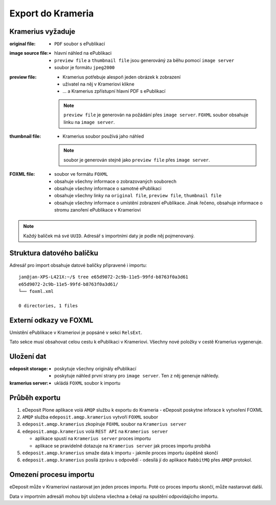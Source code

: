 Export do Krameria
===================================================

Kramerius vyžaduje
----------------------------------

:original file:  
   - ``PDF`` soubor s ePublikací

:image source file:  
   - hlavní náhled na ePublikaci
   - ``preview file`` a ``thumbnail file`` jsou generováný za běhu
     pomocí ``image server``
   - soubor je formátu ``jpeg2000``

:preview file:  
   - Kramerius potřebuje alespoň jeden obrázek k zobrazení
   - uživatel na něj v Krameriovi klikne
   - ... a Kramerius zpřístupní hlavní PDF s ePublikací

   .. note::
      ``preview file`` je generován na požádání přes ``image server``.
      ``FOXML`` soubor obsahuje linku na ``image server``.

:thumbnail file:
   - Kramerius soubor používá jaho náhled

   .. note::
      soubor je generován stejně jako ``preview file`` přes ``image server``.

:FOXML file:
   - soubor ve formátu ``FOXML``
   - obsahuje všechny informace o zobrazovaných souborech
   - obsahuje všechny informace o samotné ePublikaci
   - obsahuje všechny linky na ``original file``, ``preview file``,
     ``thumbnail file``
   - obsahuje všechny informace o umístění zobrazení ePublikace. Jinak
     řečeno, obsahuje informace o stromu zanoření ePublikace v Krameriovi

.. note::

   Každý balíček má své ``UUID``. Adresář s importními daty je podle
   něj pojmenovaný.


Struktura datového balíčku
-------------------------------------------------

Adresář pro import obsahuje datové balíčky připravené i importu:

::

   jan@jan-XPS-L421X:~/$ tree e65d9072-2c9b-11e5-99fd-b8763f0a3d61
   e65d9072-2c9b-11e5-99fd-b8763f0a3d61/
   └── foxml.xml

   0 directories, 1 files

Externí odkazy ve FOXML
---------------------------------------

Umístění ePublikace v Krameriovi je popsáné v sekci ``RelsExt``.

Tato sekce musí obsahovat celou cestu k ePublikaci v Krameriovi.
Všechny nové položky v cestě Kramerius vygeneruje.
   
Uložení dat
--------------------

:edeposit storage:
   - poskytuje všechny originály ePublikací
   - poskytuje náhled první strany pro ``image server``. Ten z něj
     generuje náhledy.

:kramerius server:
   - ukládá ``FOXML`` soubor k importu
     

Průběh exportu
--------------------------

1. eDeposit Plone aplikace volá ``AMQP`` službu k exportu do Krameria
   - eDeposit poskytne inforace k vytvoření FOXML

2. ``AMQP`` služba ``edeposit.amqp.kramerius`` vytvoří ``FOXML`` soubor

3. ``edeposit.amqp.kramerius`` zkopíruje ``FOXML`` soubor na
   ``Kramerius server``

4. ``edeposit.amqp.kramerius`` volá ``REST API`` na ``Kramerius server``

   - aplikace spustí na ``Kramerius server`` proces importu
   - aplikace se pravidelně dotazuje na ``Kramerius server`` jak
     proces importu probíhá

5. ``edeposit.amqp.kramerius`` smaže data k importu
   - jakmile proces importu úspěšně skončí

6. ``edeposit.amqp.kramerius`` posílá zprávu s odpovědí
   - odesílá jí do aplikace ``RabbitMQ`` přes ``AMQP`` protokol.


Omezení procesu importu
------------------------------------------

eDeposit může v Krameriovi nastarovat jen jeden proces importu.
Poté co proces importu skončí, může nastarovat další.

Data v importním adresáři mohou být uložena všechna a čekají na
spuštění odpovídajícího importu.
